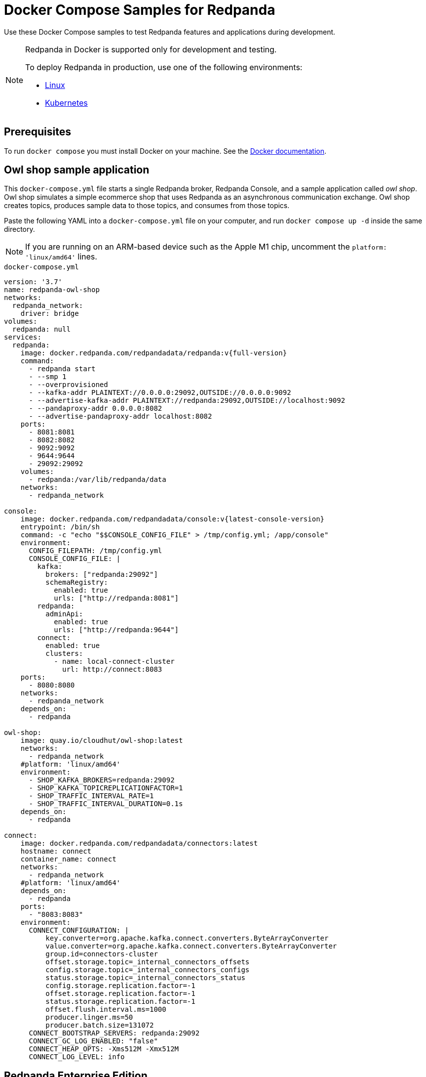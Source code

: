 = Docker Compose Samples for Redpanda
:description: Docker Compose Samples for Redpanda and Redpanda Console.
:page-aliases: console:reference/docker-compose.adoc

Use these Docker Compose samples to test Redpanda features and applications during development.

[NOTE]
.Redpanda in Docker is supported only for development and testing.
====
To deploy Redpanda in production, use one of the following environments:

* xref:deploy:deployment-option/self-hosted/manual/index.adoc[Linux]
* xref:deploy:deployment-option/self-hosted/kubernetes/index.adoc[Kubernetes]

====

== Prerequisites

To run `docker compose` you must install Docker on your machine. See the
https://docs.docker.com/compose/install/[Docker documentation].

== Owl shop sample application

This `docker-compose.yml` file starts a single Redpanda broker, Redpanda Console, and a sample application called _owl shop_. Owl shop simulates a simple ecommerce shop that uses Redpanda as an asynchronous communication exchange. Owl shop creates topics, produces sample data to those topics, and consumes from those topics.

Paste the following YAML into a `docker-compose.yml` file on your computer, and run `docker compose up -d` inside the same directory.

NOTE: If you are running on an ARM-based device such as the Apple M1 chip, uncomment the `platform: 'linux/amd64'` lines.

.`docker-compose.yml`
[,yaml,subs="attributes+"]
----
version: '3.7'
name: redpanda-owl-shop
networks:
  redpanda_network:
    driver: bridge
volumes:
  redpanda: null
services:
  redpanda:
    image: docker.redpanda.com/redpandadata/redpanda:v{full-version}
    command:
      - redpanda start
      - --smp 1
      - --overprovisioned
      - --kafka-addr PLAINTEXT://0.0.0.0:29092,OUTSIDE://0.0.0.0:9092
      - --advertise-kafka-addr PLAINTEXT://redpanda:29092,OUTSIDE://localhost:9092
      - --pandaproxy-addr 0.0.0.0:8082
      - --advertise-pandaproxy-addr localhost:8082
    ports:
      - 8081:8081
      - 8082:8082
      - 9092:9092
      - 9644:9644
      - 29092:29092
    volumes:
      - redpanda:/var/lib/redpanda/data
    networks:
      - redpanda_network

console:
    image: docker.redpanda.com/redpandadata/console:v{latest-console-version}
    entrypoint: /bin/sh
    command: -c "echo "$$CONSOLE_CONFIG_FILE" > /tmp/config.yml; /app/console"
    environment:
      CONFIG_FILEPATH: /tmp/config.yml
      CONSOLE_CONFIG_FILE: |
        kafka:
          brokers: ["redpanda:29092"]
          schemaRegistry:
            enabled: true
            urls: ["http://redpanda:8081"]
        redpanda:
          adminApi:
            enabled: true
            urls: ["http://redpanda:9644"]
        connect:
          enabled: true
          clusters:
            - name: local-connect-cluster
              url: http://connect:8083
    ports:
      - 8080:8080
    networks:
      - redpanda_network
    depends_on:
      - redpanda

owl-shop:
    image: quay.io/cloudhut/owl-shop:latest
    networks:
      - redpanda_network
    #platform: 'linux/amd64'
    environment:
      - SHOP_KAFKA_BROKERS=redpanda:29092
      - SHOP_KAFKA_TOPICREPLICATIONFACTOR=1
      - SHOP_TRAFFIC_INTERVAL_RATE=1
      - SHOP_TRAFFIC_INTERVAL_DURATION=0.1s
    depends_on:
      - redpanda

connect:
    image: docker.redpanda.com/redpandadata/connectors:latest
    hostname: connect
    container_name: connect
    networks:
      - redpanda_network
    #platform: 'linux/amd64'
    depends_on:
      - redpanda
    ports:
      - "8083:8083"
    environment:
      CONNECT_CONFIGURATION: |
          key.converter=org.apache.kafka.connect.converters.ByteArrayConverter
          value.converter=org.apache.kafka.connect.converters.ByteArrayConverter
          group.id=connectors-cluster
          offset.storage.topic=_internal_connectors_offsets
          config.storage.topic=_internal_connectors_configs
          status.storage.topic=_internal_connectors_status
          config.storage.replication.factor=-1
          offset.storage.replication.factor=-1
          status.storage.replication.factor=-1
          offset.flush.interval.ms=1000
          producer.linger.ms=50
          producer.batch.size=131072
      CONNECT_BOOTSTRAP_SERVERS: redpanda:29092
      CONNECT_GC_LOG_ENABLED: "false"
      CONNECT_HEAP_OPTS: -Xms512M -Xmx512M
      CONNECT_LOG_LEVEL: info

----

## Redpanda Enterprise Edition

This `docker-compose.yml` file configures a Redpanda broker and Redpanda Console with a license key for Redpanda Enterprise Edition. The license key is uploaded to the Redpanda broker through a separate container called `redpandarpk`. This container executes the `rpk cluster license set` command to load the license key from the given filepath.

To request a trial license, to extend your trial period, or to purchase an Enterprise Edition license, contact https://redpanda.com/try-redpanda?section=enterprise-trial[Redpanda Sales].

. Save your license key to a file called `redpanda.license` in a directory called `license`, or update the `redpandarpk.volumes` host path in the `docker-compose.yml` file to another directory that contains your license key.

. Paste the following YAML into a `docker-compose.yml` file on your computer, and run `docker compose up -d` inside the same directory.
+
.`docker-compose.yml`
[,yaml,subs="attributes+"]
----
---
version: "3.7"
name: redpanda-enterprise
networks:
  redpanda_network:
    driver: bridge
volumes:
  redpanda: null
services:
  redpanda:
    image: docker.redpanda.com/redpandadata/redpanda:v{full-version}
    command:
      - redpanda start
      - --smp 1
      - --overprovisioned
      - --kafka-addr PLAINTEXT://0.0.0.0:29092,OUTSIDE://0.0.0.0:9092
      - --advertise-kafka-addr PLAINTEXT://redpanda:29092,OUTSIDE://localhost:9092
      - --pandaproxy-addr 0.0.0.0:8082
      - --advertise-pandaproxy-addr localhost:8082
    ports:
      - 8081:8081
      - 8082:8082
      - 9092:9092
      - 9644:9644
      - 29092:29092
    volumes:
      - redpanda:/var/lib/redpanda/data
    networks:
      - redpanda_network

  redpandarpk:
    command:
      - cluster
      - license
      - set
      - --path
      # this is the default location in which rpk searches for the redpanda.license file.
      # if you mount the license key file to a different location, update this path.
      - /etc/redpanda/redpanda.license
      # rpk connects to the admin API of one broker to set the license key for the whole cluster.
      - --api-urls redpanda:9644
    image: docker.redpanda.com/redpandadata/redpanda:v{full-version}
    # mount the local directory that contains your license key to the container.
    # give Redpanda read and write access to the license.
    volumes:
      - ./license:/etc/redpanda:rw
    networks:
      - redpanda_network
    depends_on:
      - redpanda

  console:
    container_name: redpanda-console
    image: docker.redpanda.com/redpandadata/console:v{latest-console-version}
    # mount the local directory that contains your license key to the container.
    # give Redpanda Console read access to the license.
    volumes:
      - ./license:/etc/redpanda:ro
    networks:
      - redpanda_network
    entrypoint: /bin/sh
    command: -c 'echo "$$CONSOLE_CONFIG_FILE" > /tmp/config.yml; /app/console'
    environment:
      REDPANDA_LICENSE_FILEPATH: /etc/redpanda/redpanda.license
      CONFIG_FILEPATH: /tmp/config.yml
      CONSOLE_CONFIG_FILE: |
        kafka:
          brokers: ["redpanda:9092"]
          schemaRegistry:
            enabled: true
            urls: ["http://redpanda:8081"]
        redpanda:
          adminApi:
            enabled: true
            urls: ["http://redpanda:9644"]
    ports:
      - 8080:8080
    depends_on:
      - redpanda
----

. Verify that the `redpandarpk` container successfully uploaded your license key to the Redpanda cluster.
+
[,bash]
----
docker logs redpanda-enterprise-redpandarpk-1
----

`Successfully uploaded license.`

== Customize the samples

If you want to configure Redpanda or Redpanda Console, you need to customize the sample YAML files.

=== Configure Redpanda in Docker

To configure the Redpanda services with xref:reference:node-properties.adoc[node configuration properties], you can do the following:

* Pass configuration properties to the `--set` option in the `redpanda start` command. For example:
+
[,yaml]
----
redpanda-0:
  command:
    - redpanda
    - start
    - --set pandaproxy_client.retries=6
----

* Create a `redpanda.yaml` file and mount it to the `/etc/redpanda/` directory on the `redpanda` containers. For example, if you create the `redpanda.yaml` file in a directory called `redpanda-mounts`, configure the following volume mounts:
+
[,yaml]
----
redpanda-0:
  volumes:
    - ./redpanda-mounts:/etc/redpanda/
----

=== Configure Redpanda Console in Docker

To configure the Redpanda Console service with xref:reference:console/config.adoc[configuration properties], you can do the following:

* Use environment variables, for example:
+
[,yaml]
----
console:
  environment:
    KAFKA_RACKID: rack1
----

* Create a `redpanda-console-config.yaml` file and mount it to the `/etc/redpanda/` directory on the `redpanda-console` container. For example, if you create the `redpanda-console-config.yaml` file in a directory called `console-mounts`, configure the following volume mounts:
+
[,yaml]
----
console:
  volumes:
    - ./console-mounts:/etc/redpanda/
----
